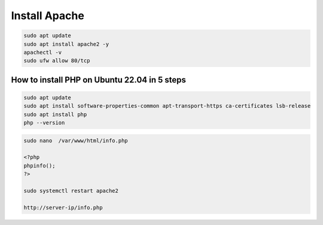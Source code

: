 Install Apache
==============

.. code:: Bash

   sudo apt update
   sudo apt install apache2 -y
   apachectl -v
   sudo ufw allow 80/tcp

How to install PHP on Ubuntu 22.04 in 5 steps
---------------------------------------------

.. code:: Bash

   sudo apt update
   sudo apt install software-properties-common apt-transport-https ca-certificates lsb-release
   sudo apt install php
   php --version

.. code:: Bash

   sudo nano  /var/www/html/info.php

   <?php
   phpinfo();
   ?>

   sudo systemctl restart apache2

   http://server-ip/info.php

